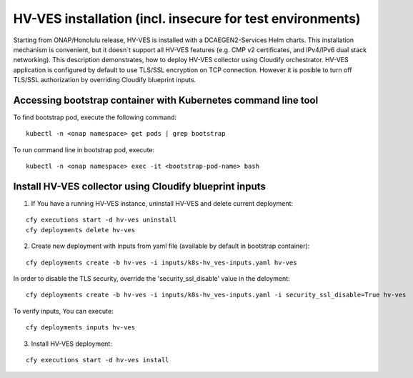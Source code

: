 .. This work is licensed under a Creative Commons Attribution 4.0 International License.
.. http://creativecommons.org/licenses/by/4.0

.. _running_insecure:

HV-VES installation (incl. insecure for test environments)
===========================================================

Starting from ONAP/Honolulu release, HV-VES is installed with a DCAEGEN2-Services Helm charts.
This installation mechanism is convenient, but it doesn`t support all HV-VES features (e.g. CMP v2 certificates, and IPv4/IPv6 dual stack networking). This description demonstrates, how to deploy HV-VES collector using Cloudify orchestrator.
HV-VES application is configured by default to use TLS/SSL encryption on TCP connection. 
However it is posible to turn off TLS/SSL authorization by overriding Cloudify blueprint inputs.

Accessing bootstrap container with Kubernetes command line tool
---------------------------------------------------------------

To find bootstrap pod, execute the following command:

::

    kubectl -n <onap namespace> get pods | grep bootstrap

To run command line in bootstrap pod, execute:

::

    kubectl -n <onap namespace> exec -it <bootstrap-pod-name> bash


Install HV-VES collector using Cloudify blueprint inputs
---------------------------------------------------------

1. If You have a running HV-VES instance, uninstall HV-VES and delete current deployment:

:: 

    cfy executions start -d hv-ves uninstall
    cfy deployments delete hv-ves 

2. Create new deployment with inputs from yaml file (available by default in bootstrap container):

:: 

    cfy deployments create -b hv-ves -i inputs/k8s-hv_ves-inputs.yaml hv-ves

In order to disable the TLS security, override the 'security_ssl_disable' value in the deloyment:

::

    cfy deployments create -b hv-ves -i inputs/k8s-hv_ves-inputs.yaml -i security_ssl_disable=True hv-ves

To verify inputs, You can execute: 

:: 

    cfy deployments inputs hv-ves

3. Install HV-VES deployment:

:: 

    cfy executions start -d hv-ves install




